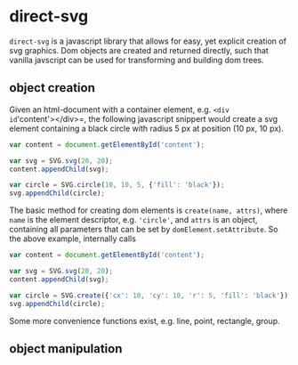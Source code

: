 * direct-svg

=direct-svg= is a javascript library that allows for easy, yet explicit
creation of svg graphics. Dom objects are created and returned
directly, such that vanilla javscript can be used for transforming and
building dom trees.

** object creation

Given an html-document with a container element, e.g. =<div
id='content'></div>=, the following javascript snippert would create
a svg element containing a black circle with radius 5 px at position
(10 px, 10 px).
#+BEGIN_SRC javascript
var content = document.getElementById('content');

var svg = SVG.svg(20, 20);
content.appendChild(svg);

var circle = SVG.circle(10, 10, 5, {'fill': 'black'});
svg.appendChild(circle);
#+END_SRC

The basic method for creating dom elements is =create(name, attrs)=,
where =name= is the element descriptor, e.g. ='circle'=, and =attrs= is an
object, containing all parameters that can be set by
=domElement.setAttribute=. So the above example, internally calls

#+BEGIN_SRC javascript
var content = document.getElementById('content');

var svg = SVG.svg(20, 20);
content.appendChild(svg);

var circle = SVG.create({'cx': 10, 'cy': 10, 'r': 5, 'fill': 'black'});
svg.appendChild(circle);
#+END_SRC

Some more convenience functions exist, e.g. line, point, rectangle,
group.

** object manipulation
